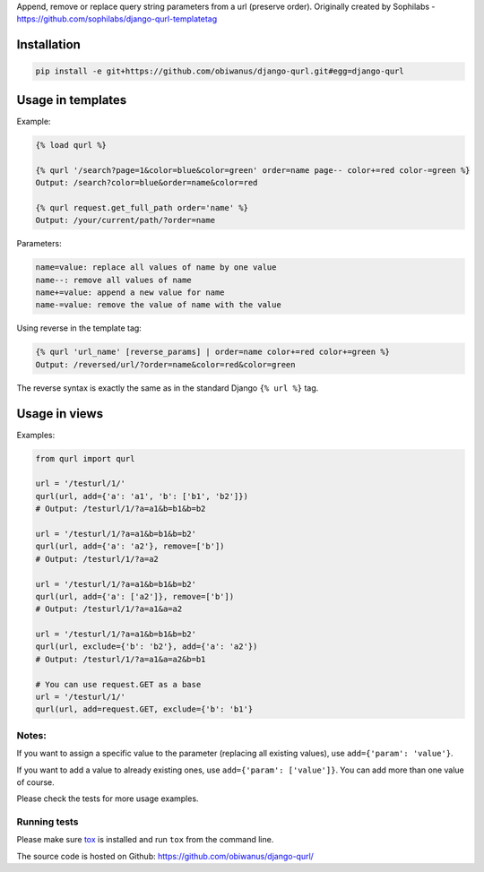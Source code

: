 Append, remove or replace query string parameters from a url (preserve order).
Originally created by Sophilabs - https://github.com/sophilabs/django-qurl-templatetag



Installation
============
.. code-block::

    pip install -e git+https://github.com/obiwanus/django-qurl.git#egg=django-qurl

Usage in templates
==================

Example:

.. code-block::

    {% load qurl %}

    {% qurl '/search?page=1&color=blue&color=green' order=name page-- color+=red color-=green %}
    Output: /search?color=blue&order=name&color=red

    {% qurl request.get_full_path order='name' %}
    Output: /your/current/path/?order=name

Parameters:

.. code-block::

    name=value: replace all values of name by one value
    name--: remove all values of name
    name+=value: append a new value for name
    name-=value: remove the value of name with the value

Using reverse in the template tag:

.. code-block::

    {% qurl 'url_name' [reverse_params] | order=name color+=red color+=green %}
    Output: /reversed/url/?order=name&color=red&color=green

The reverse syntax is exactly the same as in the standard Django ``{% url %}``
tag.


Usage in views
==============

Examples:

.. code-block:: python

    from qurl import qurl

    url = '/testurl/1/'
    qurl(url, add={'a': 'a1', 'b': ['b1', 'b2']})
    # Output: /testurl/1/?a=a1&b=b1&b=b2

    url = '/testurl/1/?a=a1&b=b1&b=b2'
    qurl(url, add={'a': 'a2'}, remove=['b'])
    # Output: /testurl/1/?a=a2

    url = '/testurl/1/?a=a1&b=b1&b=b2'
    qurl(url, add={'a': ['a2']}, remove=['b'])
    # Output: /testurl/1/?a=a1&a=a2

    url = '/testurl/1/?a=a1&b=b1&b=b2'
    qurl(url, exclude={'b': 'b2'}, add={'a': 'a2'})
    # Output: /testurl/1/?a=a1&a=a2&b=b1

    # You can use request.GET as a base
    url = '/testurl/1/'
    qurl(url, add=request.GET, exclude={'b': 'b1'}

Notes:
------

If you want to assign a specific value to the parameter (replacing all
existing values), use ``add={'param': 'value'}``.

If you want to add a value to already existing ones, use
``add={'param': ['value']}``. You can add more than one value of course.

Please check the tests for more usage examples.


Running tests
-------------

Please make sure `tox <http://tox.testrun.org/>`_ is installed and run
``tox`` from the command line.

The source code is hosted on Github: https://github.com/obiwanus/django-qurl/